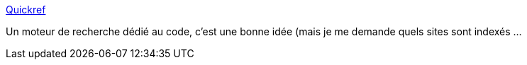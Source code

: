 :jbake-type: post
:jbake-status: published
:jbake-title: Quickref
:jbake-tags: search-engine,code,programming,web,_mois_mai,_année_2020
:jbake-date: 2020-05-21
:jbake-depth: ../
:jbake-uri: shaarli/1590092012000.adoc
:jbake-source: https://nicolas-delsaux.hd.free.fr/Shaarli?searchterm=https%3A%2F%2Fquickref.dev%2F&searchtags=search-engine+code+programming+web+_mois_mai+_ann%C3%A9e_2020
:jbake-style: shaarli

https://quickref.dev/[Quickref]

Un moteur de recherche dédié au code, c'est une bonne idée (mais je me demande quels sites sont indexés ...
